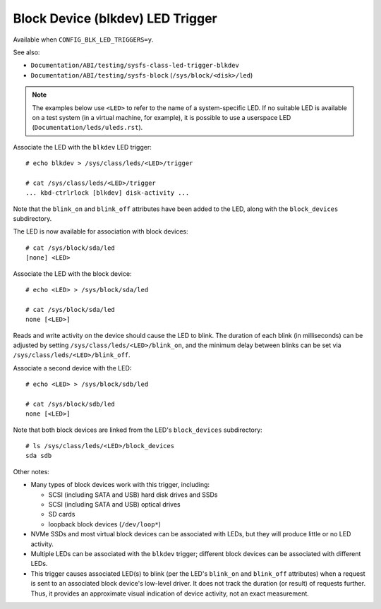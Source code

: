 .. SPDX-License-Identifier: GPL-2.0

=================================
Block Device (blkdev) LED Trigger
=================================

Available when ``CONFIG_BLK_LED_TRIGGERS=y``.

See also:

* ``Documentation/ABI/testing/sysfs-class-led-trigger-blkdev``
* ``Documentation/ABI/testing/sysfs-block`` (``/sys/block/<disk>/led``)

.. note::
	The examples below use ``<LED>`` to refer to the name of a
	system-specific LED.  If no suitable LED is available on a test
	system (in a virtual machine, for example), it is possible to
	use a userspace LED (``Documentation/leds/uleds.rst``).

Associate the LED with the ``blkdev`` LED trigger::

	# echo blkdev > /sys/class/leds/<LED>/trigger

	# cat /sys/class/leds/<LED>/trigger
	... kbd-ctrlrlock [blkdev] disk-activity ...

Note that the ``blink_on`` and ``blink_off`` attributes have been added to the
LED, along with the ``block_devices`` subdirectory.

The LED is now available for association with block devices::

	# cat /sys/block/sda/led
	[none] <LED>

Associate the LED with the block device::

	# echo <LED> > /sys/block/sda/led

	# cat /sys/block/sda/led
	none [<LED>]

Reads and write activity on the device should cause the LED to blink.  The
duration of each blink (in milliseconds) can be adjusted by setting
``/sys/class/leds/<LED>/blink_on``, and the minimum delay between blinks can
be set via ``/sys/class/leds/<LED>/blink_off``.

Associate a second device with the LED::

	# echo <LED> > /sys/block/sdb/led

	# cat /sys/block/sdb/led
	none [<LED>]

Note that both block devices are linked from the LED's ``block_devices``
subdirectory::

	# ls /sys/class/leds/<LED>/block_devices
	sda sdb

Other notes:

* Many types of block devices work with this trigger, including:

  * SCSI (including SATA and USB) hard disk drives and SSDs
  * SCSI (including SATA and USB) optical drives
  * SD cards
  * loopback block devices (``/dev/loop*``)

* NVMe SSDs and most virtual block devices can be associated with LEDs, but
  they will produce little or no LED activity.

* Multiple LEDs can be associated with the ``blkdev`` trigger; different block
  devices can be associated with different LEDs.

* This trigger causes associated LED(s) to blink (per the LED's ``blink_on``
  and ``blink_off`` attributes) when a request is sent to an associated
  block device's low-level driver.  It does not track the duration (or
  result) of requests further.  Thus, it provides an approximate visual
  indication of device activity, not an exact measurement.
